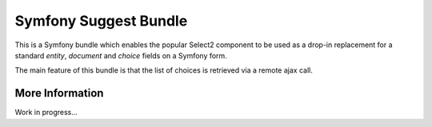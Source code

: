 Symfony Suggest Bundle
======================

This is a Symfony bundle which enables the popular Select2 component to be used as a drop-in replacement for a standard `entity`, `document` and `choice` fields on a Symfony form.

The main feature of this bundle is that the list of choices is retrieved via a remote ajax call.

More Information
----------------

Work in progress...
